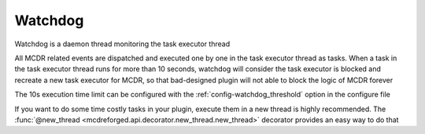 
Watchdog
========

Watchdog is a daemon thread monitoring the task executor thread

All MCDR related events are dispatched and executed one by one in the task executor thread as tasks.
When a task in the task executor thread runs for more than 10 seconds, watchdog will consider the task executor is blocked and recreate a new task executor for MCDR,
so that bad-designed plugin will not able to block the logic of MCDR forever

The 10s execution time limit can be configured with the :ref:`config-watchdog_threshold` option in the configure file

If you want to do some time costly tasks in your plugin, execute them in a new thread is highly recommended.
The :func:`@new_thread <mcdreforged.api.decorator.new_thread.new_thread>` decorator provides an easy way to do that
